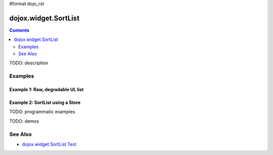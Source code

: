 #format dojo_rst

dojox.widget.SortList
=====================

.. contents::
    :depth: 2

TODO: description





========
Examples
========

Example 1:  Raw, degradable UL list
-------------------------------------------------------
  
.. cv-compound::
  :type: inline
  :height: 300
  :width: 660

	Raw, degradable UL list

  .. cv:: javascript

    <script type="text/javascript">
      dojo.require("dojox.widget.SortList");
    </script>

  The markup has to look as follows
  
  .. cv:: html
    :label: SortList From Markup
    
	<ul dojoType="dojox.widget.SortList" title="SortList From Markup" sortable="false" style="width:200px; height:200px;">
		<li>one</li>
		<li>two</li>
		<li>three</li>
		<li>four</li>
		<li>five</li>
		<li>six</li>
		<li>four</li>
		<li>five</li>
		<li>six</li>
		<li>four</li>
		<li>five</li>
		<li>six</li>
		<li>four</li>
		<li>five</li>
		<li>six</li>
	</ul>

  
  .. cv:: css
    :label: A simple set of css rules

    <link rel="stylesheet" type="text/css" href="http://docs.dojocampus.org/moin_static163/js/dojo/trunk/dojox/widget/SortList/SortList.css">


Example 2:  SortList using a Store
-------------------------------------------------------
.. cv-compound::
  :type: inline
  :height: 300
  :width: 660

	SortList using a Store

  .. cv:: javascript

    <script type="text/javascript">
      dojo.require("dojo.data.ItemFileReadStore");
      dojo.require("dojox.widget.SortList");
    </script>

  The markup has to look as follows
  
  .. cv:: html
    :label: SortList  and Store From Markup
    
    <div dojoType="dojo.data.ItemFileReadStore" url="http://docs.dojocampus.org/moin_static163/js/dojo/trunk/dijit/tests/_data/countries.json" jsId="stateStore"></div>
    <ul dojoType="dojox.widget.SortList" store="stateStore" title="sortable List" style="width:200px; height:200px;"></ul>

  
  .. cv:: css
    :label: A simple set of css rules

    <link rel="stylesheet" type="text/css" href="http://docs.dojocampus.org/moin_static163/js/dojo/trunk/dojox/widget/SortList/SortList.css">

TODO: programmatic examples

TODO: demos

========
See Also
========

* `dojox.widget.SortList Test <http://archive.dojotoolkit.org/nightly/dojotoolkit/dojox/widget/tests/test_SortList.html>`_
